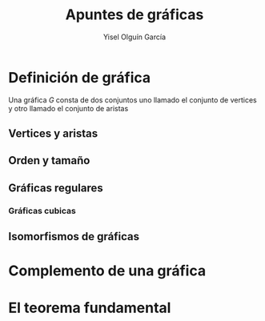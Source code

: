#+title: Apuntes de gráficas
#+author: Yisel Olguín García

* Definición de gráfica
Una gráfica \(G\) consta de dos conjuntos uno llamado el conjunto de vertices 
y otro  llamado el conjunto de aristas
** Vertices y aristas

** Orden y tamaño

** Gráficas regulares

*** Gráficas cubicas

** Isomorfismos de gráficas

* Complemento de una gráfica

* El teorema fundamental
